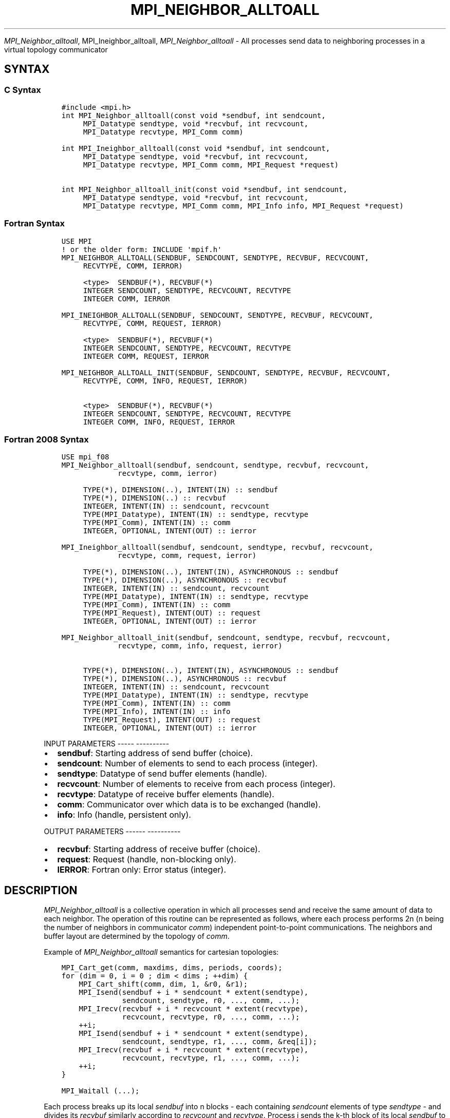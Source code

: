 .\" Man page generated from reStructuredText.
.
.TH "MPI_NEIGHBOR_ALLTOALL" "3" "Jan 05, 2022" "" "Open MPI"
.
.nr rst2man-indent-level 0
.
.de1 rstReportMargin
\\$1 \\n[an-margin]
level \\n[rst2man-indent-level]
level margin: \\n[rst2man-indent\\n[rst2man-indent-level]]
-
\\n[rst2man-indent0]
\\n[rst2man-indent1]
\\n[rst2man-indent2]
..
.de1 INDENT
.\" .rstReportMargin pre:
. RS \\$1
. nr rst2man-indent\\n[rst2man-indent-level] \\n[an-margin]
. nr rst2man-indent-level +1
.\" .rstReportMargin post:
..
.de UNINDENT
. RE
.\" indent \\n[an-margin]
.\" old: \\n[rst2man-indent\\n[rst2man-indent-level]]
.nr rst2man-indent-level -1
.\" new: \\n[rst2man-indent\\n[rst2man-indent-level]]
.in \\n[rst2man-indent\\n[rst2man-indent-level]]u
..
.sp
\fI\%MPI_Neighbor_alltoall\fP, MPI_Ineighbor_alltoall, \fI\%MPI_Neighbor_alltoall\fP
\- All processes send data to neighboring processes in a virtual topology
communicator
.SH SYNTAX
.SS C Syntax
.INDENT 0.0
.INDENT 3.5
.sp
.nf
.ft C
#include <mpi.h>
int MPI_Neighbor_alltoall(const void *sendbuf, int sendcount,
     MPI_Datatype sendtype, void *recvbuf, int recvcount,
     MPI_Datatype recvtype, MPI_Comm comm)

int MPI_Ineighbor_alltoall(const void *sendbuf, int sendcount,
     MPI_Datatype sendtype, void *recvbuf, int recvcount,
     MPI_Datatype recvtype, MPI_Comm comm, MPI_Request *request)

int MPI_Neighbor_alltoall_init(const void *sendbuf, int sendcount,
     MPI_Datatype sendtype, void *recvbuf, int recvcount,
     MPI_Datatype recvtype, MPI_Comm comm, MPI_Info info, MPI_Request *request)
.ft P
.fi
.UNINDENT
.UNINDENT
.SS Fortran Syntax
.INDENT 0.0
.INDENT 3.5
.sp
.nf
.ft C
USE MPI
! or the older form: INCLUDE \(aqmpif.h\(aq
MPI_NEIGHBOR_ALLTOALL(SENDBUF, SENDCOUNT, SENDTYPE, RECVBUF, RECVCOUNT,
     RECVTYPE, COMM, IERROR)

     <type>  SENDBUF(*), RECVBUF(*)
     INTEGER SENDCOUNT, SENDTYPE, RECVCOUNT, RECVTYPE
     INTEGER COMM, IERROR

MPI_INEIGHBOR_ALLTOALL(SENDBUF, SENDCOUNT, SENDTYPE, RECVBUF, RECVCOUNT,
     RECVTYPE, COMM, REQUEST, IERROR)

     <type>  SENDBUF(*), RECVBUF(*)
     INTEGER SENDCOUNT, SENDTYPE, RECVCOUNT, RECVTYPE
     INTEGER COMM, REQUEST, IERROR

MPI_NEIGHBOR_ALLTOALL_INIT(SENDBUF, SENDCOUNT, SENDTYPE, RECVBUF, RECVCOUNT,
     RECVTYPE, COMM, INFO, REQUEST, IERROR)

     <type>  SENDBUF(*), RECVBUF(*)
     INTEGER SENDCOUNT, SENDTYPE, RECVCOUNT, RECVTYPE
     INTEGER COMM, INFO, REQUEST, IERROR
.ft P
.fi
.UNINDENT
.UNINDENT
.SS Fortran 2008 Syntax
.INDENT 0.0
.INDENT 3.5
.sp
.nf
.ft C
USE mpi_f08
MPI_Neighbor_alltoall(sendbuf, sendcount, sendtype, recvbuf, recvcount,
             recvtype, comm, ierror)

     TYPE(*), DIMENSION(..), INTENT(IN) :: sendbuf
     TYPE(*), DIMENSION(..) :: recvbuf
     INTEGER, INTENT(IN) :: sendcount, recvcount
     TYPE(MPI_Datatype), INTENT(IN) :: sendtype, recvtype
     TYPE(MPI_Comm), INTENT(IN) :: comm
     INTEGER, OPTIONAL, INTENT(OUT) :: ierror

MPI_Ineighbor_alltoall(sendbuf, sendcount, sendtype, recvbuf, recvcount,
             recvtype, comm, request, ierror)

     TYPE(*), DIMENSION(..), INTENT(IN), ASYNCHRONOUS :: sendbuf
     TYPE(*), DIMENSION(..), ASYNCHRONOUS :: recvbuf
     INTEGER, INTENT(IN) :: sendcount, recvcount
     TYPE(MPI_Datatype), INTENT(IN) :: sendtype, recvtype
     TYPE(MPI_Comm), INTENT(IN) :: comm
     TYPE(MPI_Request), INTENT(OUT) :: request
     INTEGER, OPTIONAL, INTENT(OUT) :: ierror

MPI_Neighbor_alltoall_init(sendbuf, sendcount, sendtype, recvbuf, recvcount,
             recvtype, comm, info, request, ierror)

     TYPE(*), DIMENSION(..), INTENT(IN), ASYNCHRONOUS :: sendbuf
     TYPE(*), DIMENSION(..), ASYNCHRONOUS :: recvbuf
     INTEGER, INTENT(IN) :: sendcount, recvcount
     TYPE(MPI_Datatype), INTENT(IN) :: sendtype, recvtype
     TYPE(MPI_Comm), INTENT(IN) :: comm
     TYPE(MPI_Info), INTENT(IN) :: info
     TYPE(MPI_Request), INTENT(OUT) :: request
     INTEGER, OPTIONAL, INTENT(OUT) :: ierror
.ft P
.fi
.UNINDENT
.UNINDENT
.sp
INPUT PARAMETERS
\-\-\-\-\- \-\-\-\-\-\-\-\-\-\-
.INDENT 0.0
.IP \(bu 2
\fBsendbuf\fP: Starting address of send buffer (choice).
.IP \(bu 2
\fBsendcount\fP: Number of elements to send to each process (integer).
.IP \(bu 2
\fBsendtype\fP: Datatype of send buffer elements (handle).
.IP \(bu 2
\fBrecvcount\fP: Number of elements to receive from each process (integer).
.IP \(bu 2
\fBrecvtype\fP: Datatype of receive buffer elements (handle).
.IP \(bu 2
\fBcomm\fP: Communicator over which data is to be exchanged (handle).
.IP \(bu 2
\fBinfo\fP: Info (handle, persistent only).
.UNINDENT
.sp
OUTPUT PARAMETERS
\-\-\-\-\-\- \-\-\-\-\-\-\-\-\-\-
.INDENT 0.0
.IP \(bu 2
\fBrecvbuf\fP: Starting address of receive buffer (choice).
.IP \(bu 2
\fBrequest\fP: Request (handle, non\-blocking only).
.IP \(bu 2
\fBIERROR\fP: Fortran only: Error status (integer).
.UNINDENT
.SH DESCRIPTION
.sp
\fI\%MPI_Neighbor_alltoall\fP is a collective operation in which all processes
send and receive the same amount of data to each neighbor. The operation
of this routine can be represented as follows, where each process
performs 2n (n being the number of neighbors in communicator \fIcomm\fP)
independent point\-to\-point communications. The neighbors and buffer
layout are determined by the topology of \fIcomm\fP\&.
.sp
Example of \fI\%MPI_Neighbor_alltoall\fP semantics for cartesian topologies:
.INDENT 0.0
.INDENT 3.5
.sp
.nf
.ft C
MPI_Cart_get(comm, maxdims, dims, periods, coords);
for (dim = 0, i = 0 ; dim < dims ; ++dim) {
    MPI_Cart_shift(comm, dim, 1, &r0, &r1);
    MPI_Isend(sendbuf + i * sendcount * extent(sendtype),
              sendcount, sendtype, r0, ..., comm, ...);
    MPI_Irecv(recvbuf + i * recvcount * extent(recvtype),
              recvcount, recvtype, r0, ..., comm, ...);
    ++i;
    MPI_Isend(sendbuf + i * sendcount * extent(sendtype),
              sendcount, sendtype, r1, ..., comm, &req[i]);
    MPI_Irecv(recvbuf + i * recvcount * extent(recvtype),
              recvcount, recvtype, r1, ..., comm, ...);
    ++i;
}

MPI_Waitall (...);
.ft P
.fi
.UNINDENT
.UNINDENT
.sp
Each process breaks up its local \fIsendbuf\fP into n blocks \- each
containing \fIsendcount\fP elements of type \fIsendtype\fP \- and divides its
\fIrecvbuf\fP similarly according to \fIrecvcount\fP and \fIrecvtype\fP\&. Process j
sends the k\-th block of its local \fIsendbuf\fP to neighbor k, which places
the data in the j\-th block of its local \fIrecvbuf\fP\&. The amount of data
sent must be equal to the amount of data received, pairwise, between
every pair of processes.
.sp
NEIGHBOR ORDERING
\-\-\-\-\-\-\-\- \-\-\-\-\-\-\-\-
.sp
For a distributed graph topology, created with MPI_Dist_graph_create,
the sequence of neighbors in the send and receive buffers at each
process is defined as the sequence returned by MPI_Dist_graph_neighbors
for destinations and sources, respectively. For a general graph
topology, created with MPI_Graph_create, the order of neighbors in the
send and receive buffers is defined as the sequence of neighbors as
returned by MPI_Graph_neighbors\&. Note that general graph topologies
should generally be replaced by the distributed graph topologies.
.sp
For a Cartesian topology, created with MPI_Cart_create, the sequence of
neighbors in the send and receive buffers at each process is defined by
order of the dimensions, first the neighbor in the negative direction
and then in the positive direction with displacement 1. The numbers of
sources and destinations in the communication routines are 2*ndims with
ndims defined in MPI_Cart_create\&. If a neighbor does not exist, i.e., at
the border of a Cartesian topology in the case of a non\-periodic virtual
grid dimension (i.e., periods[...]==false), then this neighbor is
defined to be MPI_PROC_NULL.
.sp
If a neighbor in any of the functions is MPI_PROC_NULL, then the
neighborhood collective communication behaves like a point\-to\-point
communication with MPI_PROC_NULL in this direction. That is, the buffer
is still part of the sequence of neighbors but it is neither
communicated nor updated.
.SH NOTES
.sp
The MPI_IN_PLACE option for \fIsendbuf\fP is not meaningful for this
function.
.sp
All arguments on all processes are significant. The \fIcomm\fP argument, in
particular, must describe the same communicator on all processes. \fIcomm\fP
must be either a cartesian, graph, or dist graph communicator.
.sp
There are two MPI library functions that are more general than
\fI\%MPI_Neighbor_alltoall\fP\&. MPI_Neighbor_alltoallv allows all\-to\-all
communication to and from buffers that need not be contiguous; different
processes may send and receive different amounts of data.
MPI_Neighbor_alltoallw expands MPI_Neighbor_alltoallv\(aqs functionality to
allow the exchange of data with different datatypes.
.SH ERRORS
.sp
Almost all MPI routines return an error value; C routines as the value
of the function and Fortran routines in the last argument.
.sp
Before the error value is returned, the current MPI error handler is
called. By default, this error handler aborts the MPI job, except for
I/O function errors. The error handler may be changed with
MPI_Comm_set_errhandler; the predefined error handler MPI_ERRORS_RETURN
may be used to cause error values to be returned. Note that MPI does not
guarantee that an MPI program can continue past an error.
.sp
\fBSEE ALSO:\fP
.INDENT 0.0
.INDENT 3.5
MPI_Neighbor_alltoallv    MPI_Neighbor_alltoallw    MPI_Cart_create    MPI_Graph_create    MPI_Dist_graph_create    MPI_Dist_graph_create_adjacent
.UNINDENT
.UNINDENT
.SH COPYRIGHT
2020, The Open MPI Community
.\" Generated by docutils manpage writer.
.
